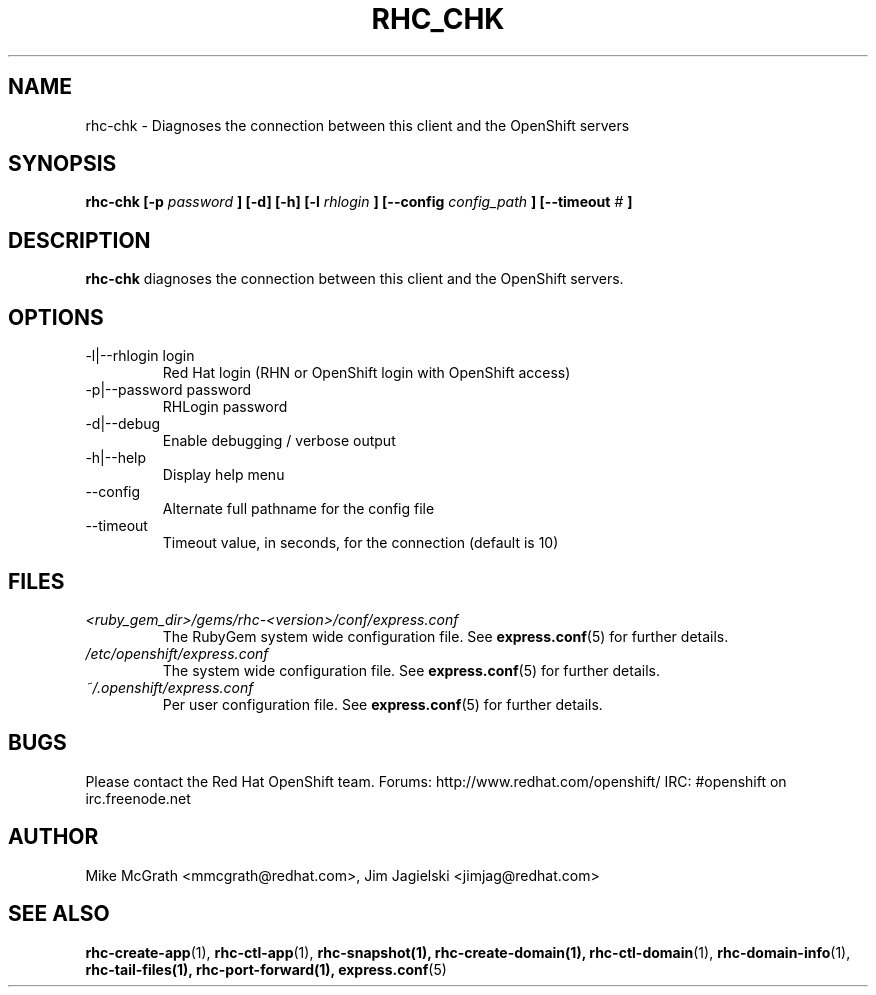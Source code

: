 .\" Process this file with
.\" groff -man -Tascii rhc-chk.1
.\" 
.TH "RHC_CHK" "1" "JANUARY 2011" "Linux" "User Manuals"
.SH "NAME"
rhc\-chk \- Diagnoses the connection between this client and the OpenShift servers
.SH "SYNOPSIS"
.B rhc\-chk [\-p
.I password
.B ] [\-d] [\-h]
.B [\-l
.I rhlogin
.B ]
.B [\-\-config
.I config_path
.B ]
.B [\-\-timeout
.I #
.B ]
.SH "DESCRIPTION"
.B rhc\-chk
diagnoses the connection between this client and the OpenShift servers.
.SH "OPTIONS"
.IP "\-l|\-\-rhlogin login"
Red Hat login (RHN or OpenShift login with OpenShift access)
.IP "\-p|\-\-password password"
RHLogin password
.IP \-d|\-\-debug
Enable debugging / verbose output
.IP \-h|\-\-help
Display help menu
.IP \-\-config
Alternate full pathname for the config file
.IP \-\-timeout
Timeout value, in seconds, for the connection (default is 10)
.SH "FILES"
.I <ruby_gem_dir>/gems/rhc\-<version>/conf/express.conf
.RS
The RubyGem system wide configuration file. See
.BR express.conf (5)
for further details.
.RE
.I /etc/openshift/express.conf
.RS
The system wide configuration file. See
.BR express.conf (5)
for further details.
.RE
.I ~/.openshift/express.conf
.RS
Per user configuration file. See
.BR express.conf (5)
for further details.
.RE
.SH "BUGS"
Please contact the Red Hat OpenShift team.
Forums: http://www.redhat.com/openshift/
IRC: #openshift on irc.freenode.net
.SH "AUTHOR"
Mike McGrath <mmcgrath@redhat.com>, Jim Jagielski <jimjag@redhat.com>
.SH "SEE ALSO"
.BR rhc\-create\-app (1),
.BR rhc\-ctl\-app (1),
.BR rhc\-snapshot(1),
.BR rhc\-create\-domain(1),
.BR rhc\-ctl\-domain (1),
.BR rhc\-domain\-info (1),
.BR rhc\-tail\-files(1),
.BR rhc\-port\-forward(1),
.BR express.conf (5)
